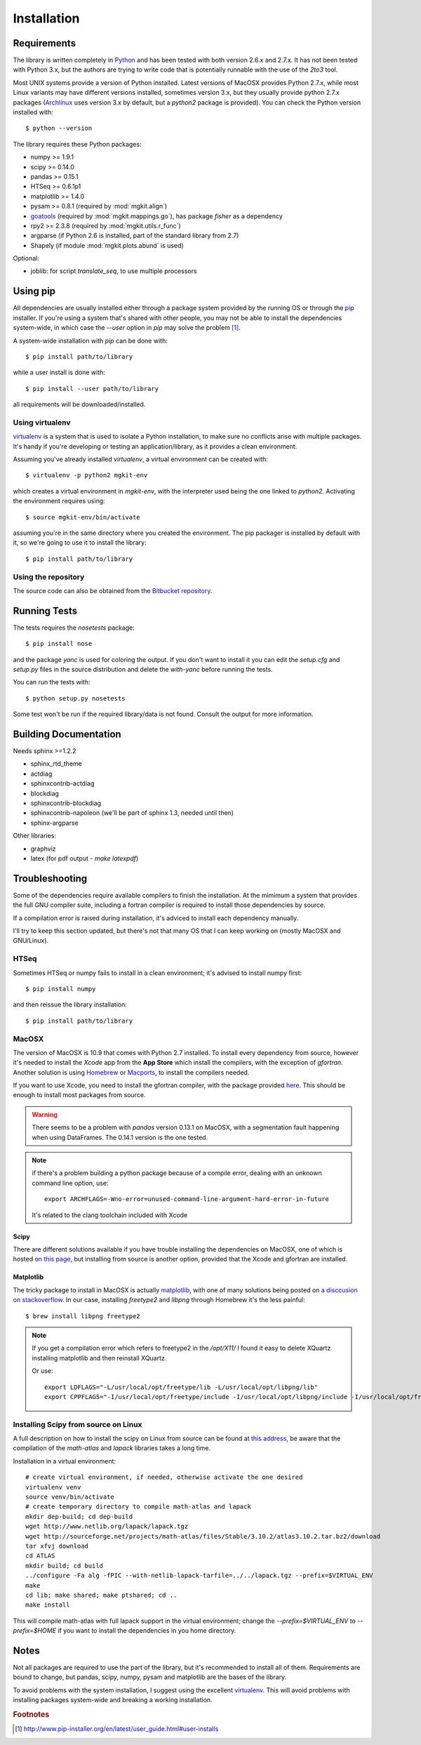 .. _install-ref:

Installation
============

Requirements
------------

The library is written completely in `Python <http://www.python.org>`_ and has been tested with both version 2.6.x and 2.7.x. It has not been tested with Python 3.x, but the authors are trying to write code that is potentially runnable with the use of the `2to3` tool.

Most UNIX systems provide a version of Python installed. Latest versions of MacOSX provides Python 2.7.x, while most Linux variants may have different versions installed, sometimes version 3.x, but they usually provide python 2.7.x packages (`Archlinux <https://www.archlinux.org/>`_ uses version 3.x by default, but a `python2` package is provided). You can check the Python version installed with::
	
	$ python --version

The library requires these Python packages:

* numpy >= 1.9.1
* scipy >= 0.14.0
* pandas >= 0.15.1
* HTSeq >= 0.6.1p1
* matplotlib >= 1.4.0
* pysam >= 0.8.1 (required by :mod:`mgkit.align`)
* `goatools <https://github.com/tanghaibao/goatools>`_ (required by :mod:`mgkit.mappings.go`), has package `fisher` as a dependency
* rpy2 >= 2.3.8 (required by :mod:`mgkit.utils.r_func`)
* argparse (if Python 2.6 is installed, part of the standard library from 2.7)
* Shapely (if module :mod:`mgkit.plots.abund` is used)

Optional:

* joblib: for script `translate_seq`, to use multiple processors

Using pip
---------

All dependencies are usually installed either through a package system provided by the running OS or through the `pip <http://www.pip-installer.org/>`_ installer. If you're using a system that's shared with other people, you may not be able to install the dependencies system-wide, in which case the `--user` option in `pip` may solve the problem [#]_.

A system-wide installation with `pip` can be done with::

	$ pip install path/to/library

while a user install is done with::

	$ pip install --user path/to/library

all requirements will be downloaded/installed.

Using virtualenv
^^^^^^^^^^^^^^^^

`virtualenv <http://www.virtualenv.org/>`_ is a system that is used to isolate a Python installation, to make sure no conflicts arise with multiple packages. It's handy if you're developing or testing an application/library, as it provides a clean environment. 

Assuming you've already installed `virtualenv`, a virtual environment can be created with::

	$ virtualenv -p python2 mgkit-env

which creates a virtual environment in `mgkit-env`, with the interpreter used being the one linked to `python2`. Activating the environment requires using::

	$ source mgkit-env/bin/activate

assuming you're in the same directory where you created the environment. The pip packager is installed by default with it, so we're going to use it to install the library::
	
	$ pip install path/to/library

Using the repository
^^^^^^^^^^^^^^^^^^^^

The source code can also be obtained from the `Bitbucket repository <https://bitbucket.org/setsuna80/mgkit>`_.

Running Tests
---------------

The tests requires the `nosetests` package::

	$ pip install nose

and the package `yanc` is used for coloring the output. If you don't want to install it you can edit the `setup.cfg` and `setup.py` files in the source distribution and delete the `with-yanc` before running the tests.

You can run the tests with::

	$ python setup.py nosetests

Some test won't be run if the required library/data is not found. Consult the output for more information.

Building Documentation
----------------------

Needs sphinx >=1.2.2

* sphinx_rtd_theme
* actdiag
* sphinxcontrib-actdiag
* blockdiag
* sphinxcontrib-blockdiag
* sphinxcontrib-napoleon (we'll be part of sphinx 1.3, needed until then)
* sphinx-argparse

Other libraries:

* graphviz
* latex (for pdf output - `make latexpdf`)

Troubleshooting
---------------

Some of the dependencies require available compilers to finish the installation. At the mimimum a system that provides the full GNU compiler suite, including a fortran compiler is required to install those dependencies by source.

If a compilation error is raised during installation, it's adviced to install each dependency manually.

I'll try to keep this section updated, but there's not that many OS that I can keep working on (mostly MacOSX and GNU/Linux).

HTSeq
^^^^^

Sometimes HTSeq or numpy fails to install in a clean environment; it's advised to install numpy first::

	$ pip install numpy 

and then reissue the library installation::

	$ pip install path/to/library

MacOSX
^^^^^^

The version of MacOSX is 10.9 that comes with Python 2.7 installed. To install every dependency from source, however it's needed to install the *Xcode* app from the **App Store** which install the compilers, with the exception of `gfortran`. Another solution is using `Homebrew <http://brew.sh>`_ or `Macports <http://www.macports.org>`_, to install the compilers needed.

If you want to use Xcode, you need to install the gfortran compiler, with the package provided `here <http://gcc.gnu.org/wiki/GFortranBinariesMacOS>`_. This should be enough to install most packages from source.

.. warning:: 
	
	There seems to be a problem with `pandas` version 0.13.1 on MacOSX, with a segmentation fault happening when using DataFrames. The 0.14.1 version is the one tested.

.. note::

	if there's a problem building a python package because of a compile error, dealing with an unknown command line option, use::

		export ARCHFLAGS=-Wno-error=unused-command-line-argument-hard-error-in-future

	It's related to the clang toolchain included with Xcode

Scipy
*****

There are different solutions available if you have trouble installing the dependencies on MacOSX, one of which is hosted `on this page <http://fonnesbeck.github.io/ScipySuperpack/>`_, but installing from source is another option, provided that the Xcode and gfortran are installed.

Matplotlib
**********

The tricky package to install in MacOSX is actually `matplotlib <http://matplotlib.org>`_, with one of many solutions being posted on `a disccusion on stackoverflow <http://stackoverflow.com/questions/4092994/unable-to-install-matplotlib-on-mac-os-x>`_. In our case, installing `freetype2` and `libpng` through Homebrew it's the less painful::

	$ brew install libpng freetype2

.. note::

	If you get a compilation error which refers to freetype2 in the `/opt/X11/` I found it easy to delete XQuartz installing matplotlib and then reinstall XQuartz.

	Or use::

		export LDFLAGS="-L/usr/local/opt/freetype/lib -L/usr/local/opt/libpng/lib"
		export CPPFLAGS="-I/usr/local/opt/freetype/include -I/usr/local/opt/libpng/include -I/usr/local/opt/freetype/include/freetype2"


Installing Scipy from source on Linux
^^^^^^^^^^^^^^^^^^^^^^^^^^^^^^^^^^^^^

A full description on how to install the scipy on Linux from source can be found at `this address <http://www.scipy.org/scipylib/building/linux.html>`_, be aware that the compilation of the `math-atlas` and `lapack` libraries takes a long time.

Installation in a virtual environment::

	# create virtual environment, if needed, otherwise activate the one desired
	virtualenv venv
	source venv/bin/activate
	# create temporary directory to compile math-atlas and lapack
	mkdir dep-build; cd dep-build
	wget http://www.netlib.org/lapack/lapack.tgz
	wget http://sourceforge.net/projects/math-atlas/files/Stable/3.10.2/atlas3.10.2.tar.bz2/download
	tar xfvj download
	cd ATLAS
	mkdir build; cd build
	../configure -Fa alg -fPIC --with-netlib-lapack-tarfile=../../lapack.tgz --prefix=$VIRTUAL_ENV
	make
	cd lib; make shared; make ptshared; cd ..
	make install

This will compile math-atlas with full lapack support in the virtual environment; change the `--prefix=$VIRTUAL_ENV` to `--prefix=$HOME` if you want to install the dependencies in you home directory.

Notes
-----

Not all packages are required to use the part of the library, but it's
recommended to install all of them. Requirements are bound to change, but pandas, scipy,
numpy, pysam and matplotlib are the bases of the library.

To avoid problems with the system installation, I suggest using the excellent
`virtualenv <http://www.virtualenv.org/>`_. This will avoid problems with
installing packages system-wide and breaking a working installation.


.. rubric:: Footnotes

.. [#] http://www.pip-installer.org/en/latest/user_guide.html#user-installs
